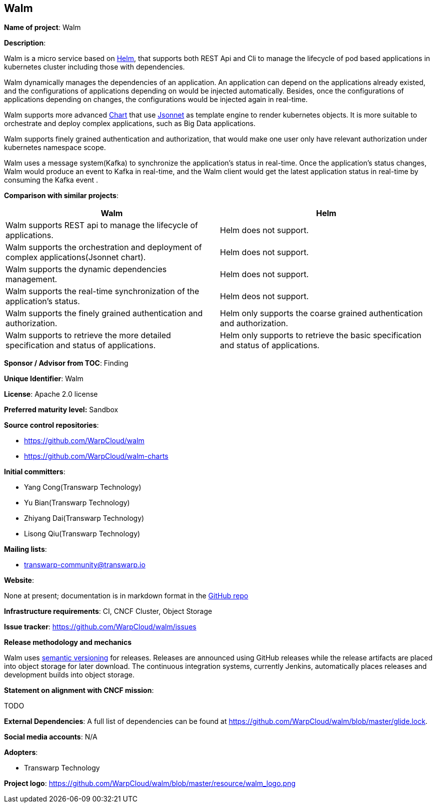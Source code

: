 == Walm

*Name of project*: Walm

*Description*:

Walm is a micro service based on link:http://helm.sh[Helm], that supports both REST Api and Cli to manage the lifecycle of pod based applications in kubernetes cluster including those with dependencies.

Walm dynamically manages the dependencies of an application. An application can depend on the applications already existed, and the configurations of applications depending on would be injected automatically. Besides, once the configurations of applications depending on changes, the configurations would be injected again in real-time.

Walm supports more advanced link:https://helm.sh/docs/developing_charts/#charts[Chart] that use link:https://jsonnet.org/[Jsonnet] as template engine to render kubernetes objects. It is more suitable to orchestrate and deploy complex applications, such as Big Data applications.

Walm supports finely grained authentication and authorization, that would make one user only have relevant authorization under kubernetes namespace scope.

Walm uses a message system(Kafka) to synchronize the application's status in real-time. Once the application's status changes, Walm would produce an event to Kafka in real-time, and the Walm client would get the latest application status in real-time by consuming the Kafka event .

*Comparison with similar projects*:
|===
|Walm |Helm

|Walm supports REST api to manage the lifecycle of applications.
|Helm does not support.

|Walm supports the orchestration and deployment of complex applications(Jsonnet chart).
|Helm does not support.

|Walm supports the dynamic dependencies management.
|Helm does not support.

|Walm supports the real-time synchronization of the application's status.
|Helm deos not support.

|Walm supports the finely grained authentication and authorization.
|Helm only supports the coarse grained authentication and authorization.

|Walm supports to retrieve the more detailed specification and status of applications.
|Helm only supports to retrieve the basic specification and status of applications.
|===

*Sponsor / Advisor from TOC*: Finding

*Unique Identifier*: Walm

*License*: Apache 2.0 license

*Preferred maturity level:* Sandbox

*Source control repositories*:

* https://github.com/WarpCloud/walm
* https://github.com/WarpCloud/walm-charts

*Initial committers*:

* Yang Cong(Transwarp Technology)
* Yu Bian(Transwarp Technology)
* Zhiyang Dai(Transwarp Technology)
* Lisong Qiu(Transwarp Technology)

*Mailing lists*:

* transwarp-community@transwarp.io

*Website*:

None at present; documentation is in markdown format in the link:https://github.com/WarpCloud/walm[GitHub repo]

*Infrastructure requirements*: CI, CNCF Cluster, Object Storage

*Issue tracker*: https://github.com/WarpCloud/walm/issues

*Release methodology and mechanics*

Walm uses link:http://semver.org/[semantic versioning] for releases. Releases are announced using GitHub releases while the release artifacts are placed into object storage for later download. The continuous integration systems, currently Jenkins, automatically places releases and development builds into object storage.

*Statement on alignment with CNCF mission*:

TODO

*External Dependencies*: A full list of dependencies can be found at https://github.com/WarpCloud/walm/blob/master/glide.lock.

*Social media accounts*: N/A

*Adopters*:

* Transwarp Technology

*Project logo*: https://github.com/WarpCloud/walm/blob/master/resource/walm_logo.png
